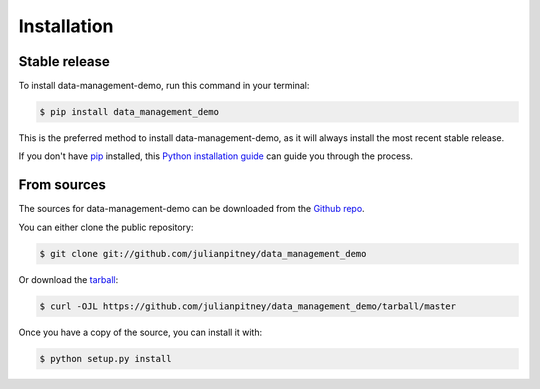 .. highlight:: shell

============
Installation
============


Stable release
--------------

To install data-management-demo, run this command in your terminal:

.. code-block:: console

    $ pip install data_management_demo

This is the preferred method to install data-management-demo, as it will always install the most recent stable release.

If you don't have `pip`_ installed, this `Python installation guide`_ can guide
you through the process.

.. _pip: https://pip.pypa.io
.. _Python installation guide: http://docs.python-guide.org/en/latest/starting/installation/


From sources
------------

The sources for data-management-demo can be downloaded from the `Github repo`_.

You can either clone the public repository:

.. code-block:: console

    $ git clone git://github.com/julianpitney/data_management_demo

Or download the `tarball`_:

.. code-block:: console

    $ curl -OJL https://github.com/julianpitney/data_management_demo/tarball/master

Once you have a copy of the source, you can install it with:

.. code-block:: console

    $ python setup.py install


.. _Github repo: https://github.com/julianpitney/data_management_demo
.. _tarball: https://github.com/julianpitney/data_management_demo/tarball/master

